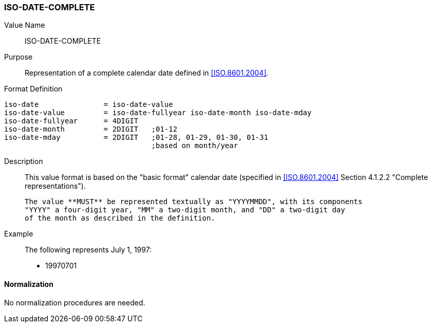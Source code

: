 === ISO-DATE-COMPLETE

// This is the 5545 DATE

Value Name::
  ISO-DATE-COMPLETE

Purpose::
  Representation of a complete calendar date defined in <<ISO.8601.2004>>.

Format Definition::

[source,abnf]
----
iso-date               = iso-date-value
iso-date-value         = iso-date-fullyear iso-date-month iso-date-mday
iso-date-fullyear      = 4DIGIT
iso-date-month         = 2DIGIT   ;01-12
iso-date-mday          = 2DIGIT   ;01-28, 01-29, 01-30, 01-31
                                  ;based on month/year
----

Description::
  This value format is based on the "basic format" calendar date
  (specified in <<ISO.8601.2004>> Section 4.1.2.2 "Complete representations").

  The value **MUST** be represented textually as "YYYYMMDD", with its components
  "YYYY" a four-digit year, "MM" a two-digit month, and "DD" a two-digit day
  of the month as described in the definition.

Example::
   The following represents July 1, 1997:

    * 19970701


==== Normalization

No normalization procedures are needed.
